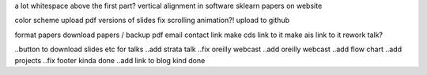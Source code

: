a lot whitespace above the first part?
vertical alignment in software
sklearn papers on website

color scheme
upload pdf versions of slides
fix scrolling animation?!
upload to github

format papers
download papers / backup pdf
email contact link
make cds link to it
make ais link to it
rework talk?

..button to download slides etc for talks
..add strata talk
..fix oreilly webcast 
..add oreilly webcast
..add flow chart
..add projects
..fix footer kinda done
..add link to blog kind done
